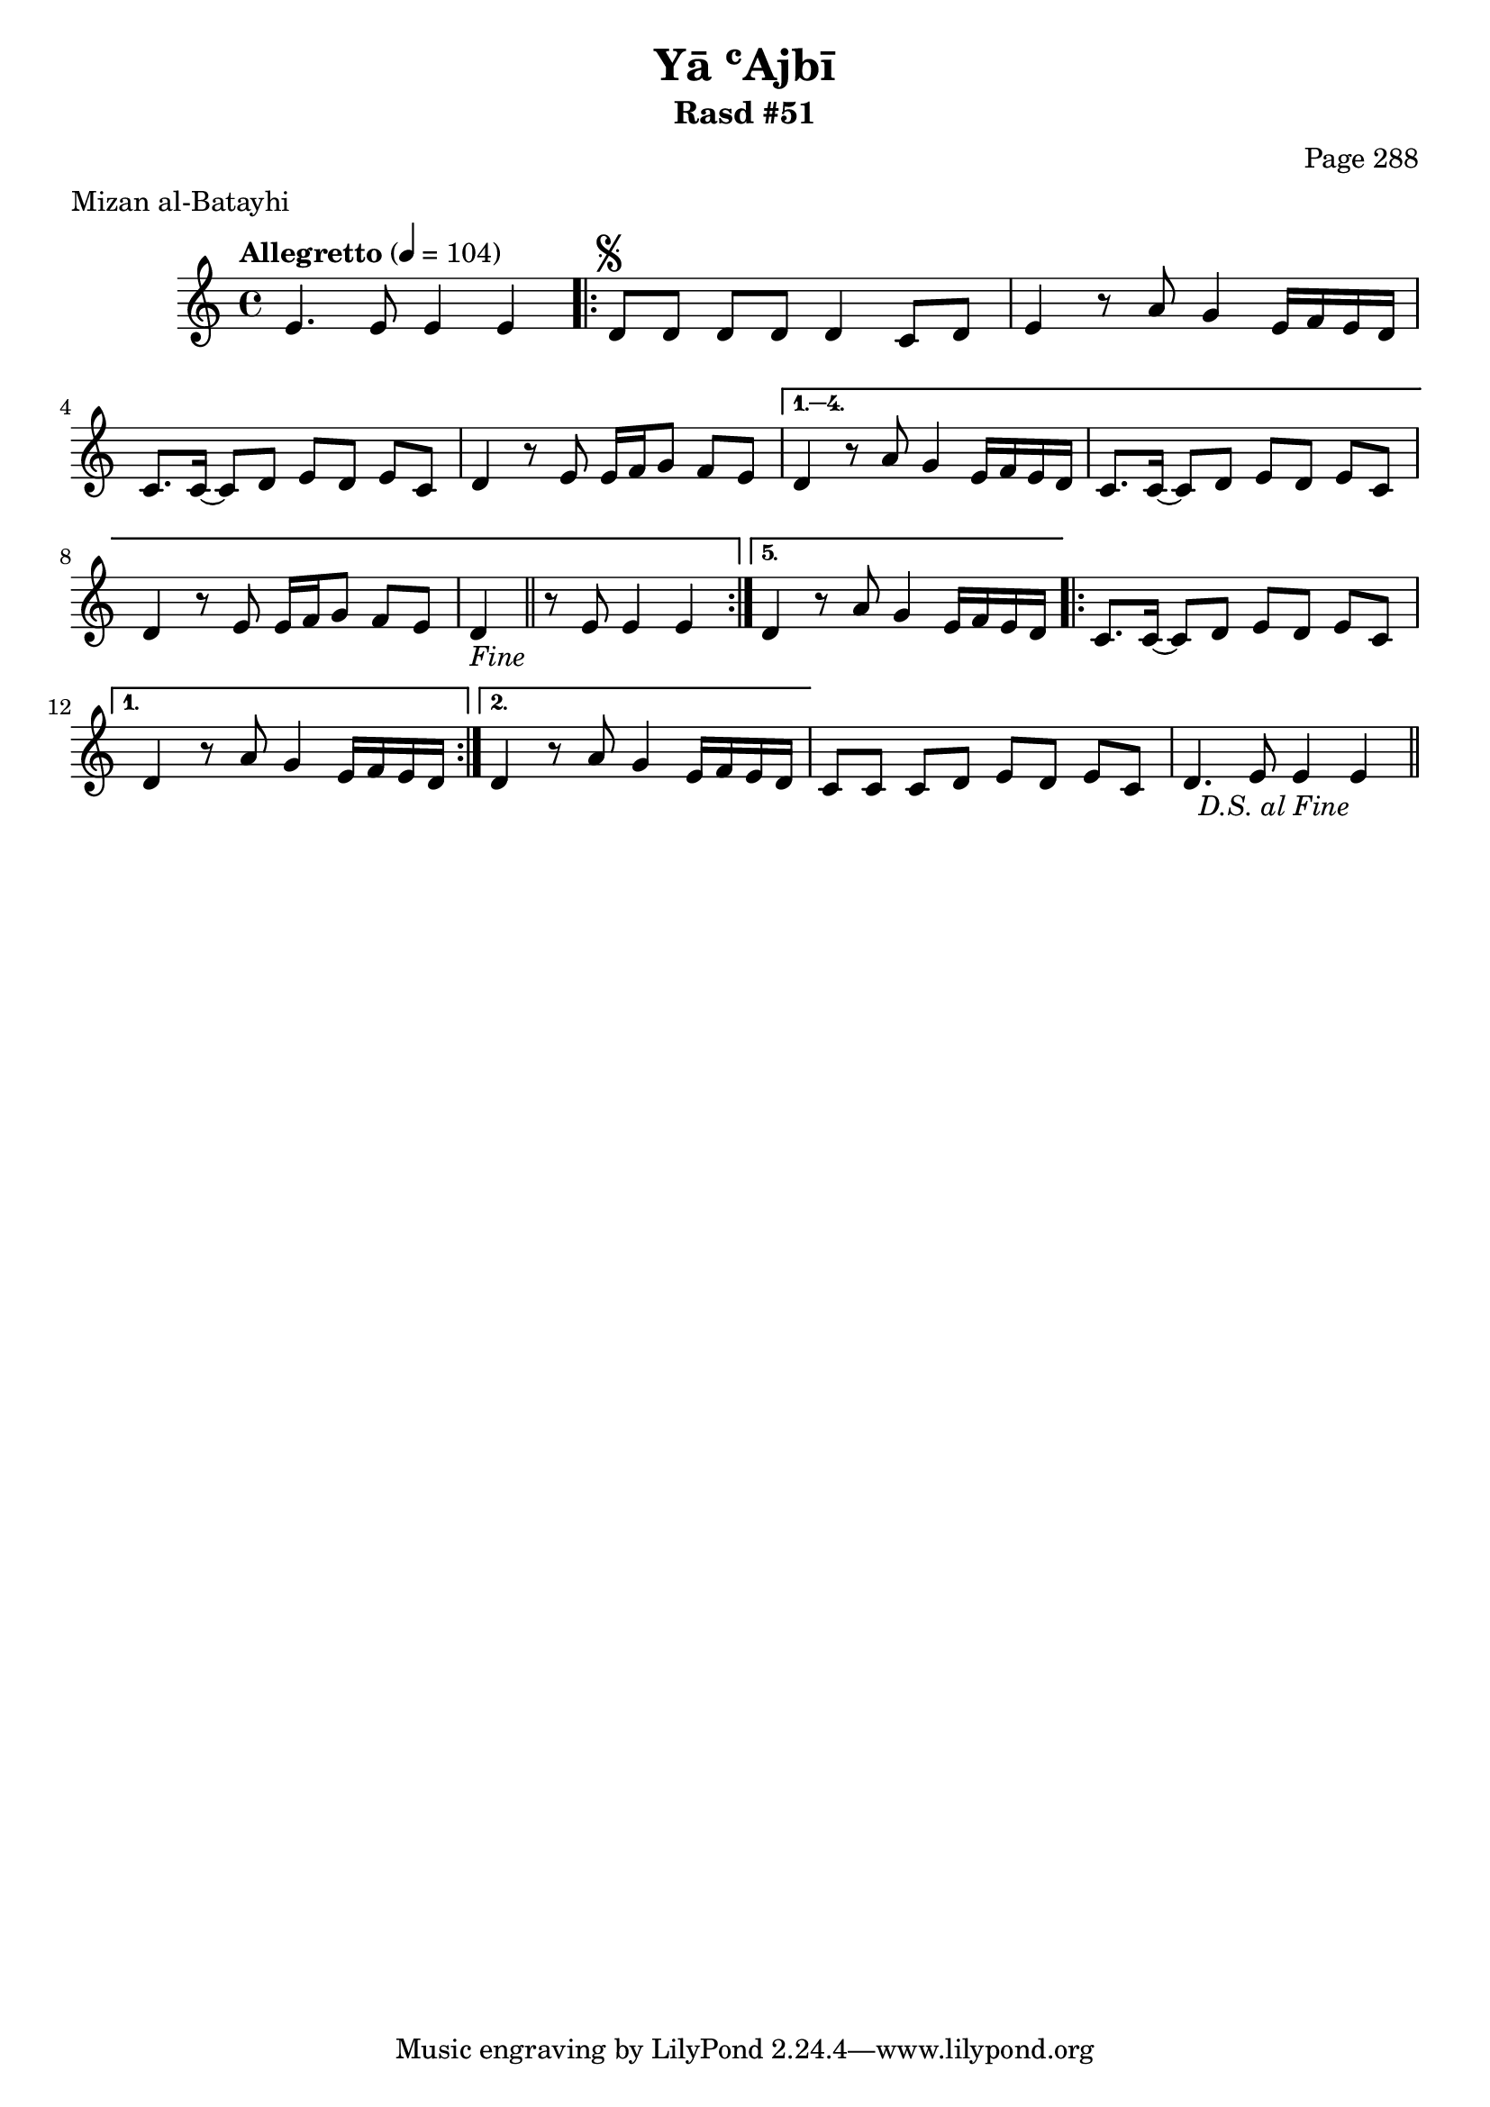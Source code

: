 \version "2.18.2"

\header {
	title = "Yā ʿAjbī"
	subtitle = "Rasd #51"
	composer = "Page 288"
	meter = "Mizan al-Batayhi"
}

% VARIABLES

db = \bar "!"
dc = \markup { \right-align { \italic { "D.C. al Fine" } } }
ds = \markup { \right-align { \italic { "D.S. al Fine" } } }
dsalcoda = \markup { \right-align { \italic { "D.S. al Coda" } } }
fine = \markup { \italic { "Fine" } }
incomplete = \markup { \right-align "Incomplete: missing pages in scan. Following number is likely also missing" }
continue = \markup { \right-align "Continue..." }
segno = \markup { \musicglyph #"scripts.segno" }
coda = \markup { \musicglyph #"scripts.coda" }
error = \markup { { "Wrong number of beats in score" } }
repeaterror = \markup { { "Score appears to be missing repeat" } }
accidentalerror = \markup { { "Unclear accidentals" } }


% TRANSCRIPTION

\relative d' {
	\clef "treble"
	\key c \major
	\time 4/4
		\set Timing.beamExceptions = #'()
		\set Timing.baseMoment = #(ly:make-moment 1/4)
		\set Timing.beatStructure = #'(1 1 1 1)
	\tempo "Allegretto" 4 = 104

	e4. e8 e4 e |

	\repeat volta 5 {
		d8^\segno d d d d4 c8 d |
		e4 r8 a8 g4 e16 f e d |
		c8. c16~ c8 d e d e c |
		d4 r8 e e16 f g8 f e |
	}

	\alternative {
		{
			d4 r8 a' g4 e16 f e d |
			c8. c16~ c8 d e d e c |
			d4 r8 e e16 f g8 f e |
			d4-\fine \bar "||" r8 e8 e4 e |
		}
		{
			d4 r8 a' g4 e16 f e d |
		}
	}

	\repeat volta 2 {
		c8. c16~ c8 d e d e c |
	}

	\alternative {
		{
			d4 r8 a' g4 e16 f e d |
		}
		{
			d4 r8 a' g4 e16 f e d |
		}
	}

	c8 c c d e d e c |
	d4. e8 e4 e~-\ds \bar "||"
}

